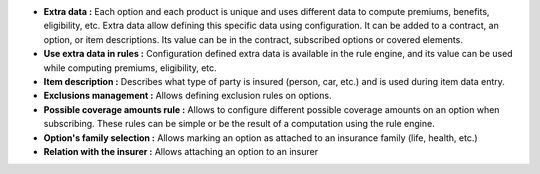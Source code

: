 - **Extra data :** Each option and each product is unique and uses different
  data to compute premiums, benefits, eligibility, etc. Extra data allow
  defining this specific data using configuration. It can be added to a
  contract, an option, or item descriptions. Its value can be in the contract,
  subscribed options or covered elements.

- **Use extra data in rules :** Configuration defined extra data is available
  in the rule engine, and its value can be used while computing premiums,
  eligibility, etc.

- **Item description :** Describes what type of party is insured (person, car,
  etc.) and is used during item data entry.

- **Exclusions management :** Allows defining exclusion rules on options.

- **Possible coverage amounts rule :** Allows to configure different possible
  coverage amounts on an option when subscribing. These rules can be simple or
  be the result of a computation using the rule engine.

- **Option's family selection :** Allows marking an option as attached to an
  insurance family (life, health, etc.)

- **Relation with the insurer :** Allows attaching an option to an insurer
